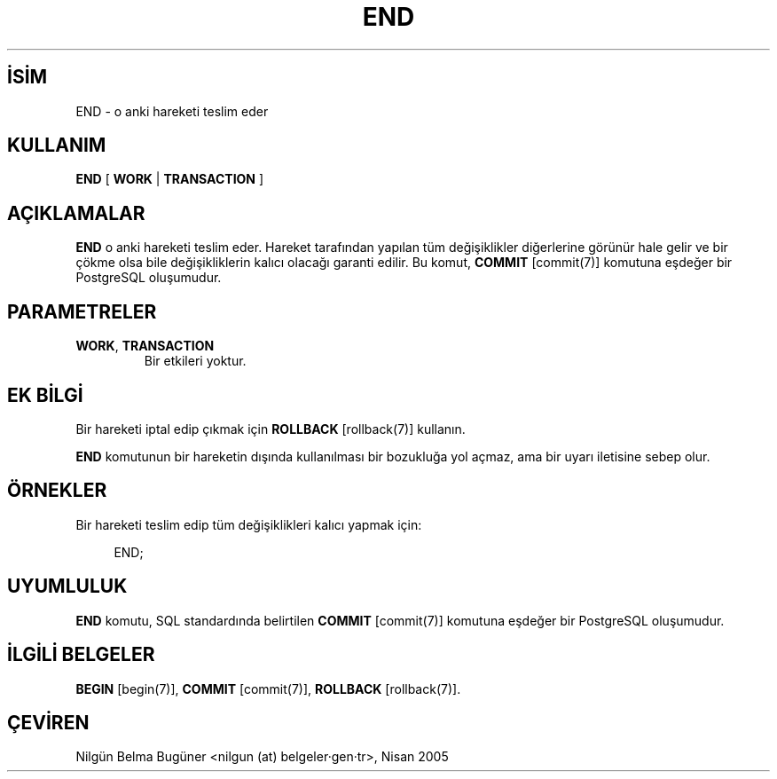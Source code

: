 .\" http://belgeler.org \N'45' 2006\N'45'11\N'45'26T10:18:36+02:00  
.TH "END" 7 "" "PostgreSQL" "SQL \N'45' Dil Deyimleri"
.nh   
.SH İSİM
END \N'45' o anki hareketi teslim eder   
.SH KULLANIM 
.nf
\fBEND\fR [ \fBWORK\fR | \fBTRANSACTION\fR ]
.fi
    
.SH AÇIKLAMALAR
\fBEND\fR o anki hareketi teslim eder. Hareket tarafından yapılan tüm değişiklikler diğerlerine görünür hale gelir ve bir çökme olsa bile değişikliklerin kalıcı olacağı garanti edilir. Bu komut, \fBCOMMIT\fR [commit(7)] komutuna eşdeğer bir PostgreSQL oluşumudur.   

.SH PARAMETRELER   
.br
.ns
.TP 
\fBWORK\fR, \fBTRANSACTION\fR
Bir etkileri yoktur.     

.PP  
.SH EK BİLGİ
Bir hareketi iptal edip çıkmak için \fBROLLBACK\fR [rollback(7)]  kullanın.   

\fBEND\fR komutunun bir hareketin dışında kullanılması bir bozukluğa yol açmaz, ama bir uyarı iletisine sebep olur.   

.SH ÖRNEKLER
Bir hareketi teslim edip tüm değişiklikleri kalıcı yapmak için:   


.RS 4
.nf
END;
.fi
.RE   

.SH UYUMLULUK
\fBEND\fR komutu, SQL standardında belirtilen \fBCOMMIT\fR [commit(7)] komutuna eşdeğer bir PostgreSQL oluşumudur.   

.SH İLGİLİ BELGELER
\fBBEGIN\fR [begin(7)], \fBCOMMIT\fR [commit(7)], \fBROLLBACK\fR [rollback(7)].   

.SH ÇEVİREN
Nilgün Belma Bugüner <nilgun (at) belgeler·gen·tr>, Nisan 2005 
 
    
